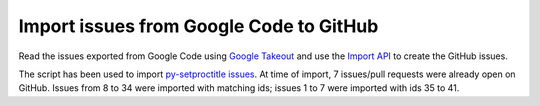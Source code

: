 Import issues from Google Code to GitHub
========================================

Read the issues exported from Google Code using `Google Takeout`__ and
use the `Import API`__ to create the GitHub issues.

.. __: https://www.google.com/settings/takeout
.. __: https://gist.github.com/jonmagic/5282384165e0f86ef105

The script has been used to import `py-setproctitle issues`__. At time of
import, 7 issues/pull requests were already open on GitHub. Issues from 8 to
34 were imported with matching ids; issues 1 to 7 were imported with ids 35 to
41.

.. __: https://github.com/dvarrazzo/py-setproctitle/issues
